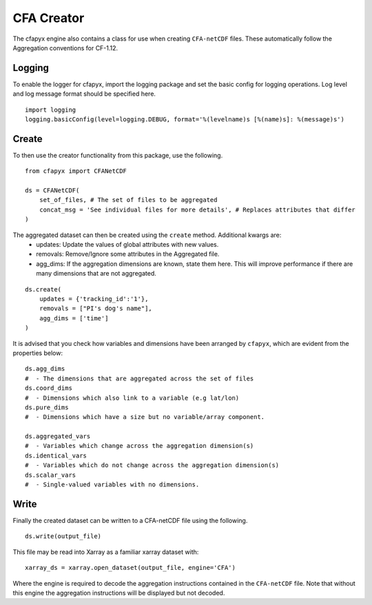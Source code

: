 ===========
CFA Creator
===========

The cfapyx engine also contains a class for use when creating ``CFA-netCDF`` files. These automatically follow the Aggregation conventions for CF-1.12.

Logging
-------

To enable the logger for cfapyx, import the logging package and set the basic config for logging operations. Log level and log message format should be specified here.

::

    import logging
    logging.basicConfig(level=logging.DEBUG, format='%(levelname)s [%(name)s]: %(message)s')


Create
------

To then use the creator functionality from this package, use the following.

::

    from cfapyx import CFANetCDF

    ds = CFANetCDF(
        set_of_files, # The set of files to be aggregated
        concat_msg = 'See individual files for more details', # Replaces attributes that differ
    )

The aggregated dataset can then be created using the ``create`` method. Additional kwargs are:
 - updates: Update the values of global attributes with new values.
 - removals: Remove/Ignore some attributes in the Aggregated file.
 - agg_dims: If the aggregation dimensions are known, state them here. This will improve performance if there are many dimensions that are not aggregated.

::

    ds.create(
        updates = {'tracking_id':'1'},
        removals = ["PI's dog's name"],
        agg_dims = ['time']
    )

It is advised that you check how variables and dimensions have been arranged by ``cfapyx``, which are evident from the properties below:

::
    
    ds.agg_dims 
    #  - The dimensions that are aggregated across the set of files
    ds.coord_dims 
    #  - Dimensions which also link to a variable (e.g lat/lon)
    ds.pure_dims 
    #  - Dimensions which have a size but no variable/array component.

    ds.aggregated_vars 
    #  - Variables which change across the aggregation dimension(s)
    ds.identical_vars 
    #  - Variables which do not change across the aggregation dimension(s)
    ds.scalar_vars 
    #  - Single-valued variables with no dimensions.


Write
-----

Finally the created dataset can be written to a CFA-netCDF file using the following.

::

    ds.write(output_file)

This file may be read into Xarray as a familiar xarray dataset with:

::
    
    xarray_ds = xarray.open_dataset(output_file, engine='CFA')

Where the engine is required to decode the aggregation instructions contained in the ``CFA-netCDF`` file. Note that 
without this engine the aggregation instructions will be displayed but not decoded.